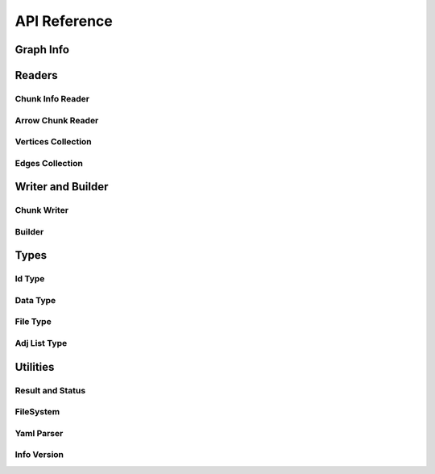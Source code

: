 API Reference
==============

.. _cpp-api:

.. default-domain:: cpp

Graph Info
-----------

.. doxygenstruct:: GraphArchive::Property
    :members:
    :undoc-members:

.. doxygenclass:: GraphArchive::PropertyGroup
    :members:
    :undoc-members:

.. doxygenclass:: GraphArchive::VertexInfo
    :members:
    :undoc-members:

.. doxygenclass:: GraphArchive::EdgeInfo
    :members:
    :undoc-members:

.. doxygenclass:: GraphArchive::GraphInfo
    :members:
    :undoc-members:


Readers
---------------------

Chunk Info Reader
~~~~~~~~~~~~~~~~~

.. doxygenclass:: GraphArchive::VertexPropertyChunkInfoReader
    :members:
    :undoc-members:

.. doxygenclass:: GraphArchive::AdjListChunkInfoReader
    :members:
    :undoc-members:

.. doxygenclass:: GraphArchive::AdjListPropertyChunkInfoReader
    :members:
    :undoc-members:

.. doxygenfunction:: GraphArchive::ConstructVertexPropertyChunkInfoReader

.. doxygenfunction:: GraphArchive::ConstructAdjListChunkInfoReader

.. doxygenfunction:: GraphArchive::ConstructAdjListPropertyChunkInfoReader

Arrow Chunk Reader
~~~~~~~~~~~~~~~~~~

.. doxygenclass:: GraphArchive::VertexPropertyArrowChunkReader
    :members:
    :undoc-members:

.. doxygenclass:: GraphArchive::AdjListArrowChunkReader
    :members:
    :undoc-members:

.. doxygenclass:: GraphArchive::AdjListOffsetArrowChunkReader
    :members:
    :undoc-members:

.. doxygenfunction:: GraphArchive::ConstructVertexPropertyArrowChunkReader

.. doxygenfunction:: GraphArchive::ConstructAdjListArrowChunkReader

.. doxygenfunction:: GraphArchive::ConstructAdjListOffsetArrowChunkReader

Vertices Collection
~~~~~~~~~~~~~~~~~~~

.. doxygenclass:: GraphArchive::Vertex
    :members:
    :undoc-members:

.. doxygenclass:: GraphArchive::VerticesCollection
    :members:
    :undoc-members:

.. doxygenfunction:: GraphArchive::ConstructVerticesCollection

Edges Collection
~~~~~~~~~~~~~~~~~~

.. doxygenclass:: GraphArchive::Edge
    :members:
    :undoc-members:

.. doxygenclass:: GraphArchive::EdgesCollection
    :members:
    :undoc-members:

.. doxygenclass:: GraphArchive::EdgeIter
    :members:
    :undoc-members:

.. doxygenclass:: GraphArchive::EdgesCollection< AdjListType::ordered_by_source >
    :members:
    :undoc-members:

.. doxygenclass:: GraphArchive::EdgesCollection< AdjListType::ordered_by_dest >
    :members:
    :undoc-members:

.. doxygenclass:: GraphArchive::EdgesCollection< AdjListType::unordered_by_source >
    :members:
    :undoc-members:

.. doxygenclass:: GraphArchive::EdgesCollection< AdjListType::unordered_by_dest >
    :members:
    :undoc-members:

.. doxygenfunction:: GraphArchive::ConstructEdgesCollection(const GraphInfo &graph_info, const std::string &src_label, const std::string &edge_label, const std::string &dst_label, AdjListType adj_list_type) noexcept

.. doxygenfunction:: GraphArchive::ConstructEdgesCollection(const GraphInfo &graph_info, const std::string &src_label, const std::string &edge_label, const std::string &dst_label, AdjListType adj_list_type, const IdType chunk_begin, const IdType chunk_end) noexcept

.. doxygenfunction:: GraphArchive::ConstructEdgesCollection(const GraphInfo &graph_info, const std::string &src_label, const std::string &edge_label, const std::string &dst_label, AdjListType adj_list_type, IdType vertex_chunk_index) noexcept


Writer and Builder
---------------------

Chunk Writer
~~~~~~~~~~~~~~~~~

.. doxygenclass:: GraphArchive::VertexPropertyWriter
    :members:
    :undoc-members:

.. doxygenclass:: GraphArchive::EdgeChunkWriter
    :members:
    :undoc-members:

Builder
~~~~~~~~~~~~~~~~~~~

.. doxygenclass:: GraphArchive::builder::Vertex
    :members:
    :undoc-members:

.. doxygenclass:: GraphArchive::builder::Edge
    :members:
    :undoc-members:

.. doxygenclass:: GraphArchive::builder::VerticesBuilder
    :members:
    :undoc-members:

.. doxygenclass:: GraphArchive::builder::EdgesBuilder
    :members:
    :undoc-members:


Types
--------

Id Type
~~~~~~~~~~~~~~~~~~~

.. doxygentypedef:: GraphArchive::IdType

Data Type
~~~~~~~~~~~~~~~~~~~

.. doxygenstruct:: GraphArchive::DataType
    :members:
    :undoc-members:

File Type
~~~~~~~~~~~~~~~~~~~
.. doxygenenum:: GraphArchive::FileType

Adj List Type
~~~~~~~~~~~~~~~~~~~
.. doxygenenum:: GraphArchive::AdjListType


Utilities
---------

Result and Status
~~~~~~~~~~~~~~~~~~~

.. doxygentypedef:: GraphArchive::Result

.. doxygenclass:: GraphArchive::Status
    :members:
    :undoc-members:

FileSystem
~~~~~~~~~~~~~~~~~~~

.. doxygenclass:: GraphArchive::FileSystem
    :members:
    :undoc-members:

.. doxygenfunction:: GraphArchive::FileSystemFromUriOrPath

Yaml Parser
~~~~~~~~~~~~~~~~~~~

.. doxygenclass:: GraphArchive::Yaml
    :members:
    :undoc-members:

Info Version
~~~~~~~~~~~~~~~~~~~

.. doxygenclass:: GraphArchive::InfoVersion
    :members:
    :undoc-members:
